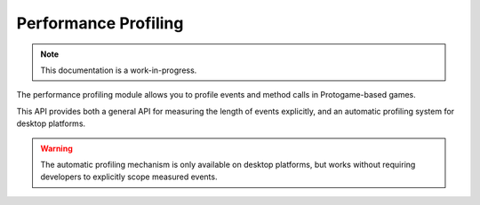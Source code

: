 Performance Profiling
================================

.. note::

    This documentation is a work-in-progress.
    
The performance profiling module allows you to profile events and method
calls in Protogame-based games.

This API provides both a general API for measuring the length of events
explicitly, and an automatic profiling system for desktop platforms.

.. warning::

    The automatic profiling mechanism is only available on desktop
    platforms, but works without requiring developers to explicitly
    scope measured events.
